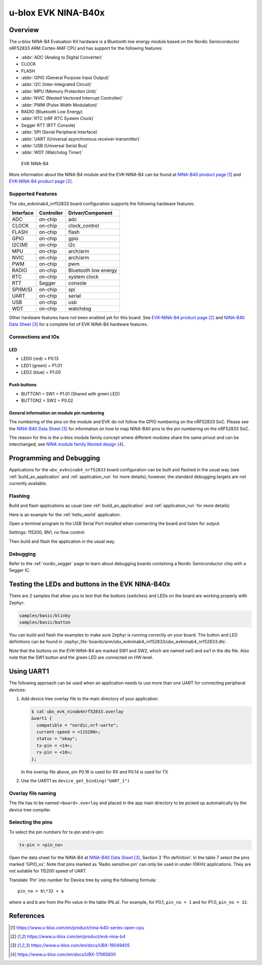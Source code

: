 .. _ubx_ninab4_nrf52833:

u-blox EVK NINA-B40x
####################

Overview
********

The u-blox NINA-B4 Evaluation Kit hardware is a Bluetooth low energy
module based on the Nordic Semiconductor nRF52833 ARM Cortex-M4F CPU
and has support for the following features:

* :abbr:`ADC (Analog to Digital Converter)`
* CLOCK
* FLASH
* :abbr:`GPIO (General Purpose Input Output)`
* :abbr:`I2C (Inter-Integrated Circuit)`
* :abbr:`MPU (Memory Protection Unit)`
* :abbr:`NVIC (Nested Vectored Interrupt Controller)`
* :abbr:`PWM (Pulse Width Modulation)`
* RADIO (Bluetooth Low Energy)
* :abbr:`RTC (nRF RTC System Clock)`
* Segger RTT (RTT Console)
* :abbr:`SPI (Serial Peripheral Interface)`
* :abbr:`UART (Universal asynchronous receiver-transmitter)`
* :abbr:`USB (Universal Serial Bus)`
* :abbr:`WDT (Watchdog Timer)`

.. figure:: img/EVK-NINA-B406_Top_web.png

    EVK NINA-B4

More information about the NINA-B4 module and the EVK-NINA-B4 can be
found at `NINA-B40 product page`_ and `EVK-NINA-B4 product page`_.

Supported Features
==================

The ubx_evkninab4_nrf52833 board configuration supports the following
hardware features:

+-----------+------------+----------------------+
| Interface | Controller | Driver/Component     |
+===========+============+======================+
| ADC       | on-chip    | adc                  |
+-----------+------------+----------------------+
| CLOCK     | on-chip    | clock_control        |
+-----------+------------+----------------------+
| FLASH     | on-chip    | flash                |
+-----------+------------+----------------------+
| GPIO      | on-chip    | gpio                 |
+-----------+------------+----------------------+
| I2C(M)    | on-chip    | i2c                  |
+-----------+------------+----------------------+
| MPU       | on-chip    | arch/arm             |
+-----------+------------+----------------------+
| NVIC      | on-chip    | arch/arm             |
+-----------+------------+----------------------+
| PWM       | on-chip    | pwm                  |
+-----------+------------+----------------------+
| RADIO     | on-chip    | Bluetooth low energy |
+-----------+------------+----------------------+
| RTC       | on-chip    | system clock         |
+-----------+------------+----------------------+
| RTT       | Segger     | console              |
+-----------+------------+----------------------+
| SPI(M/S)  | on-chip    | spi                  |
+-----------+------------+----------------------+
| UART      | on-chip    | serial               |
+-----------+------------+----------------------+
| USB       | on-chip    | usb                  |
+-----------+------------+----------------------+
| WDT       | on-chip    | watchdog             |
+-----------+------------+----------------------+

Other hardware features have not been enabled yet for this board.
See `EVK-NINA-B4 product page`_ and `NINA-B40 Data Sheet`_
for a complete list of EVK NINA-B4 hardware features.

Connections and IOs
===================

LED
---

* LED0 (red) = P0.13
* LED1 (green) = P1.01
* LED2 (blue) = P1.00

Push buttons
------------

* BUTTON1 = SW1 = P1.01 (Shared with green LED)
* BUTTON2 = SW2 = P0.02

General information on module pin numbering
-------------------------------------------

The numbering of the pins on the module and EVK do not follow the GPIO
numbering on the nRF52833 SoC. Please see the `NINA-B40 Data Sheet`_ for
information on how to map NINA-B40 pins to the pin numbering on the
nRF52833 SoC.

The reason for this is the u-blox module family concept where different
modules share the same pinout and can be interchanged, see
`NINA module family Nested design`_.

Programming and Debugging
*************************

Applications for the ``ubx_evkninab4_nrf52833`` board configuration can be
built and flashed in the usual way (see :ref:`build_an_application`
and :ref:`application_run` for more details); however, the standard
debugging targets are not currently available.

Flashing
========

Build and flash applications as usual (see
:ref:`build_an_application` and :ref:`application_run` for more details)

Here is an example for the :ref:`hello_world` application.

Open a terminal program to the USB Serial Port installed when connecting
the board and listen for output.

Settings: 115200, 8N1, no flow control.

Then build and flash the application in the usual way.

.. zephyr-app-commands::
   :zephyr-app: samples/hello_world
   :board: ubx_evknina4_nrf52833
   :goals: build flash

Debugging
=========

Refer to the :ref:`nordic_segger` page to learn about debugging  boards
containing a Nordic Semiconductor chip with a Segger IC.


Testing the LEDs and buttons in the EVK NINA-B40x
*************************************************

There are 2 samples that allow you to test that the buttons (switches)
and LEDs on the board are working properly with Zephyr:

.. code-block:: console

   samples/basic/blinky
   samples/basic/button

You can build and flash the examples to make sure Zephyr is running
correctly on your board. The button and LED definitions can be found in
:zephyr_file:`boards/arm/ubx_evkninab4_nrf52833/ubx_evkninab4_nrf52833.dts`.

Note that the buttons on the EVK-NINA-B4 are marked SW1 and SW2, which
are named sw0 and sw1 in the dts file.
Also note that the SW1 button and the green LED are connected on HW level.

Using UART1
***********

The following approach can be used when an application needs to use
more than one UART for connecting peripheral devices:

1. Add device tree overlay file to the main directory of your application:

   .. code-block:: console

      $ cat ubx_evk_ninab4nrf52833.overlay
      &uart1 {
        compatible = "nordic,nrf-uarte";
        current-speed = <115200>;
        status = "okay";
        tx-pin = <14>;
        rx-pin = <16>;
      };

   In the overlay file above, pin P0.16 is used for RX and P0.14 is used for TX

2. Use the UART1 as ``device_get_binding("UART_1")``

Overlay file naming
===================

The file has to be named ``<board>.overlay`` and placed in the app main directory to be
picked up automatically by the device tree compiler.

Selecting the pins
==================
To select the pin numbers for tx-pin and rx-pin:

.. code-block:: console

   tx-pin = <pin_no>

Open the data sheet for the NINA-B4 at `NINA-B40 Data Sheet`_, Section 3 'Pin definition'.
In the table 7 select the pins marked 'GPIO_xx'.  Note that pins marked as 'Radio sensitive pin'
can only be used in under-10KHz applications. They are not suitable for 115200 speed of UART.

Translate 'Pin' into number for Device tree by using the following formula::

   pin_no = b\*32 + a

where ``a`` and ``b`` are from the Pin value in the table (Pb.a).
For example, for P0.1, ``pin_no = 1`` and for P1.0, ``pin_no = 32``.

.. note:
  Pins are defined according to the "nRF52" pin number, not the module pad number.


References
**********

.. target-notes::

.. _NINA-B40 product page: https://www.u-blox.com/en/product/nina-b40-series-open-cpu
.. _EVK-NINA-B4 product page: https://www.u-blox.com/en/product/evk-nina-b4
.. _Nordic Semiconductor Infocenter: https://infocenter.nordicsemi.com
.. _J-Link Software and documentation pack: https://www.segger.com/jlink-software.html
.. _NINA-B40 Data Sheet: https://www.u-blox.com/en/docs/UBX-19049405
.. _NINA module family Nested design: https://www.u-blox.com/en/docs/UBX-17065600
